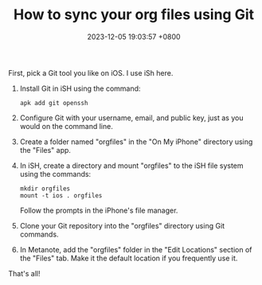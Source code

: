 #+TITLE: How to sync your org files using Git
#+DATE: 2023-12-05 19:03:57 +0800
#+OPTIONS: toc:nil num:t ^:t
#+PROPERTY: LANGUAGE en
#+PROPERTY: SLUG how_to_sync_your_org_files_using_git
#+CATEGORY: Metanote
#+PROPERTY: TAGS sync,git

First, pick a Git tool you like on iOS. I use iSh here.

1. Install Git in iSH using the command:
   : apk add git openssh
2. Configure Git with your username, email, and public key, just as you would on the command line.
3. Create a folder named "orgfiles" in the "On My iPhone" directory using the "Files" app.
4. In iSH, create a directory and mount "orgfiles" to the iSH file system using the commands:
   : mkdir orgfiles 
   : mount -t ios . orgfiles 
   Follow the prompts in the iPhone's file manager.
5. Clone your Git repository into the "orgfiles" directory using Git commands.
6. In Metanote, add the "orgfiles" folder in the "Edit Locations" section of the "Files" tab. Make it the default location if you frequently use it.

That's all!
